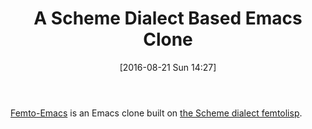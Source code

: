 #+BLOG: wisdomandwonder
#+POSTID: 10364
#+DATE: [2016-08-21 Sun 14:27]
#+OPTIONS: toc:nil num:nil todo:nil pri:nil tags:nil ^:nil
#+CATEGORY: Article, Link
#+TAGS: Lisp, Programming Language, Scheme, Emacs, Ide
#+DESCRIPTION:
#+TITLE: A Scheme Dialect Based Emacs Clone

[[https://github.com/FemtoEmacs/Femto-Emacs/][Femto-Emacs]] is an Emacs clone built on [[https://github.com/JeffBezanson/femtolisp][the Scheme dialect femtolisp]].
